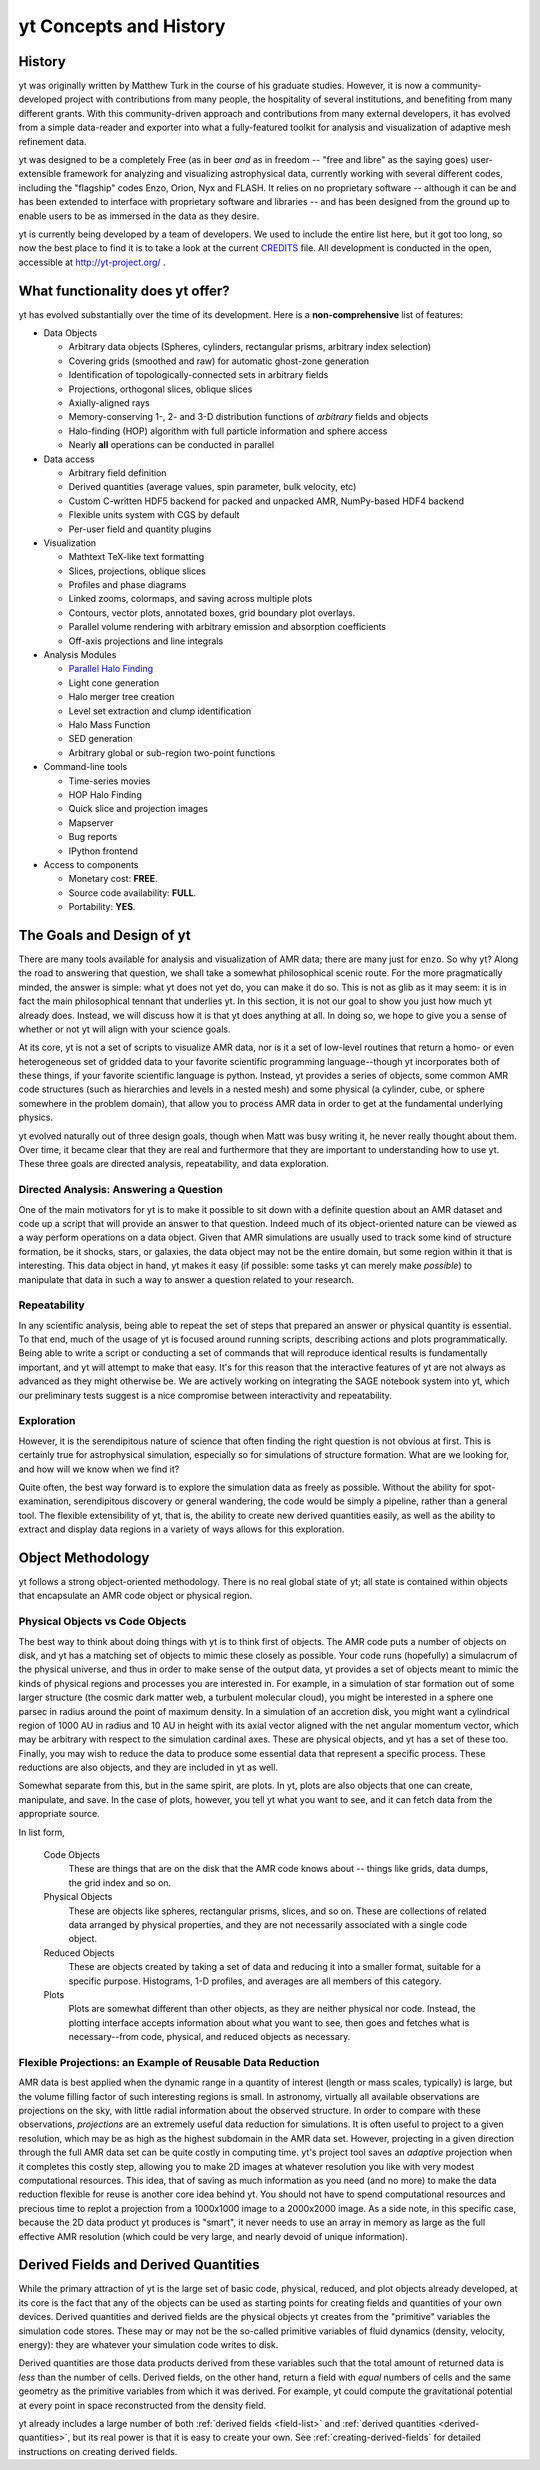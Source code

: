 yt Concepts and History
=======================

.. sectionauthor:: J. S. Oishi <jsoishi@gmail.com>

History
-------

yt was originally written by Matthew Turk in the course of his graduate
studies.  However, it is now a community-developed project with contributions
from many people, the hospitality of several institutions, and benefiting from
many different grants.  With this community-driven approach and contributions
from many external developers, it has evolved from a simple data-reader and
exporter into what a fully-featured toolkit for analysis and visualization of
adaptive mesh refinement data.

yt was designed to be a completely Free (as in beer *and* as in freedom --
"free and libre" as the saying goes) user-extensible framework for analyzing
and visualizing astrophysical data, currently working with several different
codes, including the "flagship" codes Enzo, Orion, Nyx and FLASH.  It relies on
no proprietary software -- although it can be and has been extended to
interface with proprietary software and libraries -- and has been designed from
the ground up to enable users to be as immersed in the data as they desire.

yt is currently being developed by a team of developers.  We used to include
the entire list here, but it got too long, so now the best place to find it is
to take a look at the current `CREDITS
<http://hg.yt-project.org/yt/src/yt/CREDITS>`_ file.  All development is
conducted in the open, accessible at http://yt-project.org/ .


What functionality does yt offer?
---------------------------------

yt has evolved substantially over the time of its development.  Here is a
**non-comprehensive** list of features:

* Data Objects

  * Arbitrary data objects (Spheres, cylinders, rectangular prisms, arbitrary index selection)
  * Covering grids (smoothed and raw) for automatic ghost-zone generation
  * Identification of topologically-connected sets in arbitrary fields
  * Projections, orthogonal slices, oblique slices
  * Axially-aligned rays
  * Memory-conserving 1-, 2- and 3-D distribution functions of *arbitrary* fields and objects
  * Halo-finding (HOP) algorithm with full particle information and sphere access
  * Nearly **all** operations can be conducted in parallel

* Data access

  * Arbitrary field definition
  * Derived quantities (average values, spin parameter, bulk velocity, etc)
  * Custom C-written HDF5 backend for packed and unpacked AMR, NumPy-based HDF4 backend
  * Flexible units system with CGS by default
  * Per-user field and quantity plugins

* Visualization

  * Mathtext TeX-like text formatting
  * Slices, projections, oblique slices
  * Profiles and phase diagrams
  * Linked zooms, colormaps, and saving across multiple plots
  * Contours, vector plots, annotated boxes, grid boundary plot overlays.
  * Parallel volume rendering with arbitrary emission and absorption
    coefficients
  * Off-axis projections and line integrals

* Analysis Modules

  * `Parallel Halo Finding <http://adsabs.harvard.edu/abs/2010ApJS..191...43S>`_
  * Light cone generation
  * Halo merger tree creation
  * Level set extraction and clump identification
  * Halo Mass Function
  * SED generation
  * Arbitrary global or sub-region two-point functions

* Command-line tools

  * Time-series movies
  * HOP Halo Finding
  * Quick slice and projection images
  * Mapserver
  * Bug reports
  * IPython frontend

* Access to components

  * Monetary cost: **FREE**.
  * Source code availability: **FULL**.
  * Portability: **YES**.


The Goals and Design of yt
--------------------------

There are many tools available for analysis and visualization of AMR
data; there are many just for ``enzo``. So why yt? Along the road
to answering that question, we shall take a somewhat philosophical
scenic route. For the more pragmatically minded, the answer is simple:
what yt does not yet do, you can make it do so. This is not as
glib as it may seem: it is in fact the main philosophical tennant that
underlies yt. In this section, it is not our goal to show you just
how much yt already does. Instead, we will discuss how it is that
yt does anything at all. In doing so, we hope to give you a sense
of whether or not yt will align with your science goals.

At its core, yt is not a set of scripts to visualize AMR data, nor
is it a set of low-level routines that return a homo- or even
heterogeneous set of gridded data to your favorite scientific
programming language--though yt incorporates both of these things,
if your favorite scientific language is python. Instead, yt
provides a series of objects, some common AMR code structures (such as
hierarchies and levels in a nested mesh) and some physical (a
cylinder, cube, or sphere somewhere in the problem domain), that allow
you to process AMR data in order to get at the fundamental underlying
physics. 


yt evolved naturally out of three design goals, though when Matt
was busy writing it, he never really thought about them.  Over
time, it became clear that they are real and furthermore that they
are important to understanding how to use yt.  These three goals
are directed analysis, repeatability, and data exploration. 

Directed Analysis: Answering a Question
+++++++++++++++++++++++++++++++++++++++

One of the main motivators for yt is to make it possible to sit
down with a definite question about an AMR dataset and code up a
script that will provide an answer to that question. Indeed much of its
object-oriented nature can be viewed as a way perform operations on a
data object. Given that AMR simulations are usually used to track some
kind of structure formation, be it shocks, stars, or galaxies, the
data object may not be the entire domain, but some region within it
that is interesting. This data object in hand, yt makes it easy
(if possible: some tasks yt can merely make *possible*) to
manipulate that data in such a way to answer a question related to
your research.

Repeatability
+++++++++++++

In any scientific analysis, being able to repeat the set of steps that
prepared an answer or physical quantity is essential.  To that end,
much of the usage of yt is focused around running scripts,
describing actions and plots programmatically.  Being able to write a
script or conducting a set of commands that will reproduce identical
results is fundamentally important, and yt will attempt to make
that easy.  It's for this reason that the interactive features of
yt are not always as advanced as they might otherwise be. We are
actively working on integrating the SAGE notebook system into yt,
which our preliminary tests suggest is a nice compromise between
interactivity and repeatability. 

Exploration
+++++++++++

However, it is the serendipitous nature of science that often finding
the right question is not obvious at first. This is certainly true for
astrophysical simulation, especially so for simulations of structure
formation. What are we looking for, and how will we know when we find
it? 

Quite often, the best way forward is to explore the simulation data as
freely as possible.  Without the ability for spot-examination,
serendipitous discovery or general wandering, the code would be simply
a pipeline, rather than a general tool. The flexible extensibility of
yt, that is, the ability to create new derived quantities easily,
as well as the ability to extract and display data regions in a
variety of ways allows for this exploration.

.. _how-yt-thinks-about-data:

Object Methodology
------------------

yt follows a strong object-oriented methodology.  There is no real
global state of yt; all state is contained within objects that
encapsulate an AMR code object or physical region.

Physical Objects vs Code Objects
++++++++++++++++++++++++++++++++

The best way to think about doing things with yt is to think first
of objects. The AMR code puts a number of objects on disk, and yt
has a matching set of objects to mimic these closely as possible. Your
code runs (hopefully) a simulacrum of the physical universe, and thus
in order to make sense of the output data, yt provides a set of
objects meant to mimic the kinds of physical regions and processes you
are interested in. For example, in a simulation of star formation out
of some larger structure (the cosmic dark matter web, a turbulent
molecular cloud), you might be interested in a sphere one parsec in
radius around the point of maximum density. In a simulation of an
accretion disk, you might want a cylindrical region of 1000 AU in
radius and 10 AU in height with its axial vector aligned with the net
angular momentum vector, which may be arbitrary with respect to the
simulation cardinal axes. These are physical objects, and yt has a
set of these too. Finally, you may wish to reduce the data to produce
some essential data that represent a specific process. These
reductions are also objects, and they are included in yt as well.

Somewhat separate from this, but in the same spirit, are plots. In
yt, plots are also objects that one can create, manipulate, and
save. In the case of plots, however, you tell yt what you want to
see, and it can fetch data from the appropriate source. 

In list form,

   Code Objects
     These are things that are on the disk that the AMR code knows about --
     things like grids, data dumps, the grid index and so on.
   Physical Objects
     These are objects like spheres, rectangular prisms, slices, and
     so on. These are collections of related data arranged by physical
     properties, and they are not necessarily associated with a single
     code object.
   Reduced Objects
     These are objects created by taking a set of data and reducing it
     into a smaller format, suitable for a specific purpose.
     Histograms, 1-D profiles, and averages are all members of this
     category.
   Plots
     Plots are somewhat different than other objects, as they are
     neither physical nor code. Instead, the plotting interface
     accepts information about what you want to see, then goes and
     fetches what is necessary--from code, physical, and reduced
     objects as necessary.

.. _intro_to_projections:

Flexible Projections: an Example of Reusable Data Reduction
+++++++++++++++++++++++++++++++++++++++++++++++++++++++++++

AMR data is best applied when the dynamic range in a quantity of
interest (length or mass scales, typically) is large, but the volume
filling factor of such interesting regions is small. In astronomy,
virtually all available observations are projections on the sky, with
little radial information about the observed structure. In order to
compare with these observations, *projections* are an extremely useful
data reduction for simulations. It is often useful to project to a
given resolution, which may be as high as the highest subdomain in the
AMR data set. However, projecting in a given direction through the
full AMR data set can be quite costly in computing time. yt's
project tool saves an *adaptive* projection when it completes this
costly step, allowing you to make 2D images at whatever resolution you
like with very modest computational resources. This idea, that of
saving as much information as you need (and no more) to make the data
reduction flexible for reuse is another core idea behind yt. You
should not have to spend computational resources and precious time to
replot a projection from a 1000x1000 image to a 2000x2000 image. As a
side note, in this specific case, because the 2D data product yt
produces is "smart", it never needs to use an array in memory as large
as the full effective AMR resolution (which could be very large, and
nearly devoid of unique information).


Derived Fields and Derived Quantities
-------------------------------------

While the primary attraction of yt is the large set of basic code,
physical, reduced, and plot objects already developed, at its core is the fact
that any of the objects can be used as starting points for creating fields and
quantities of your own devices. Derived quantities and derived fields are the
physical objects yt creates from the "primitive" variables the simulation
code stores. These may or may not be the so-called primitive variables of fluid
dynamics (density, velocity, energy): they are whatever your simulation code
writes to disk. 

Derived quantities are those data products derived from these variables such
that the total amount of returned data is *less* than the number of cells.
Derived fields, on the other hand, return a field with *equal* numbers of cells
and the same geometry as the primitive variables from which it was derived. For
example, yt could compute the gravitational potential at every point in
space reconstructed from the density field.

yt already includes a large number of both :ref:`derived fields <field-list>` 
and :ref:`derived quantities <derived-quantities>`, but its real power is 
that it is easy to create your own. See :ref:`creating-derived-fields` for 
detailed instructions on creating derived fields. 
